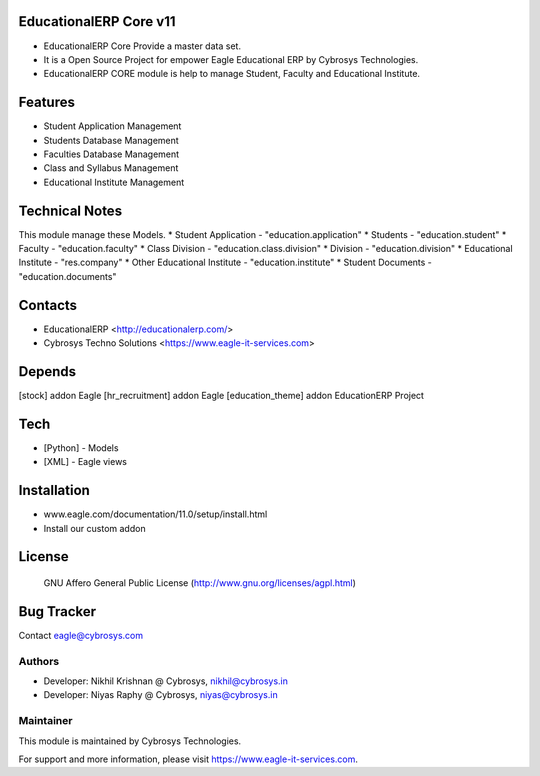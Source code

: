 EducationalERP Core v11
=======================
* EducationalERP Core Provide a master data set.
* It is a Open Source Project for empower Eagle Educational ERP by Cybrosys Technologies.
* EducationalERP CORE module is help to manage Student, Faculty and Educational Institute.

Features
========
* Student Application Management
* Students Database Management
* Faculties Database Management
* Class and Syllabus Management
* Educational Institute Management

Technical Notes
===============
This module manage these Models.
* Student Application - "education.application"
* Students - "education.student"
* Faculty - "education.faculty"
* Class Division - "education.class.division"
* Division - "education.division"
* Educational Institute - "res.company"
* Other Educational Institute - "education.institute"
* Student Documents - "education.documents"

Contacts
========
* EducationalERP <http://educationalerp.com/>
* Cybrosys Techno Solutions <https://www.eagle-it-services.com>


Depends
=======
[stock] addon Eagle
[hr_recruitment] addon Eagle
[education_theme] addon EducationERP Project

Tech
====
* [Python] - Models
* [XML] - Eagle views

Installation
============
- www.eagle.com/documentation/11.0/setup/install.html
- Install our custom addon

License
=======
 GNU Affero General Public License
 (http://www.gnu.org/licenses/agpl.html)

Bug Tracker
===========

Contact eagle@cybrosys.com

Authors
-------
* Developer: Nikhil Krishnan @ Cybrosys, nikhil@cybrosys.in
* Developer: Niyas Raphy @ Cybrosys, niyas@cybrosys.in

Maintainer
----------

This module is maintained by Cybrosys Technologies.

For support and more information, please visit https://www.eagle-it-services.com.